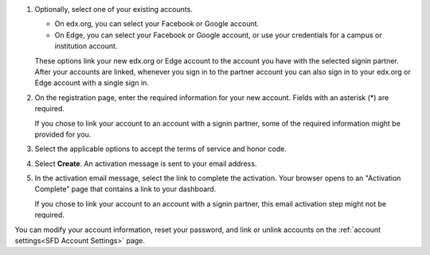 #. Optionally, select one of your existing accounts.

   * On edx.org, you can select your Facebook or Google account.

   * On Edge, you can select your Facebook or Google account, or use your
     credentials for a campus or institution account.

   These options link your new edx.org or Edge account to the account you have
   with the selected signin partner. After your accounts are linked, whenever
   you sign in to the partner account you can also sign in to your edx.org or
   Edge account with a single sign in.

#. On the registration page, enter the required information for your new
   account. Fields with an asterisk (*) are required.

   If you chose to link your account to an account with a signin partner, some
   of the required information might be provided for you.

#. Select the applicable options to accept the terms of service and
   honor code.

#. Select **Create**. An activation message is sent to your email address.

#. In the activation email message, select the link to complete the activation.
   Your browser opens to an "Activation Complete" page that contains a link to
   your dashboard.
   
   If you chose to link your account to an account with a signin partner, this
   email activation step might not be required.

You can modify your account information, reset your password, and link or
unlink accounts on the :ref:`account settings<SFD Account Settings>` page. 
